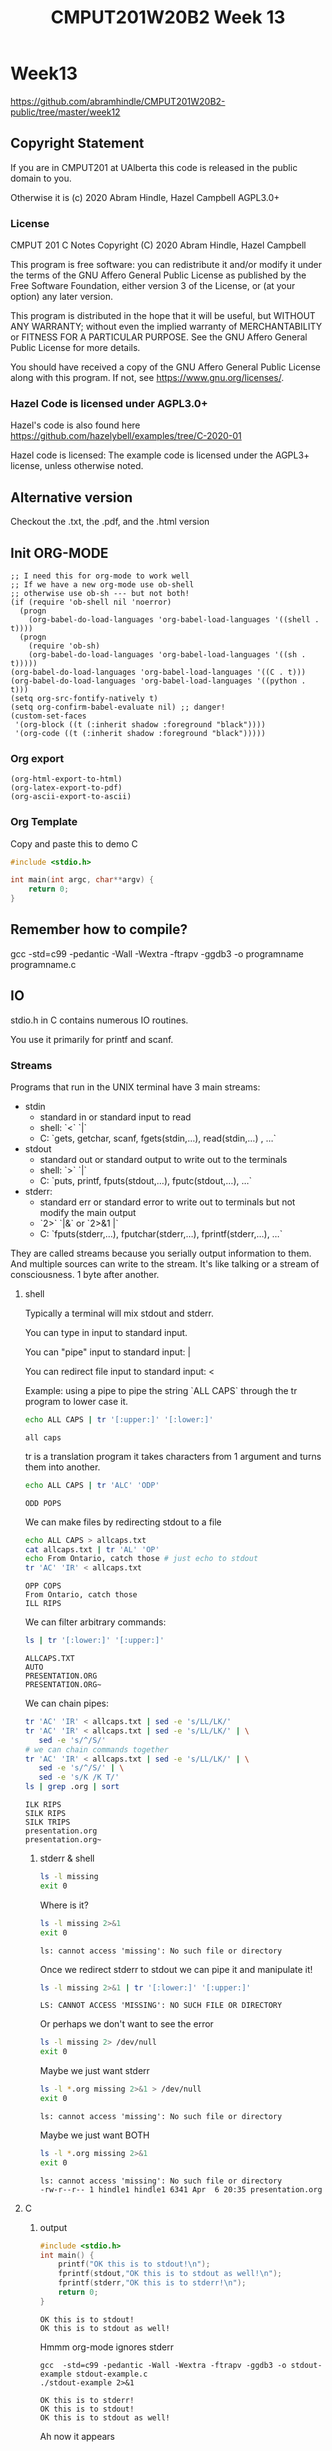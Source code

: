 #+TITLE: CMPUT201W20B2 Week 13
#+PROPERTY: header-args:C             :exports both :eval yes :flags -std=c99 -pedantic -Wall -Wextra -ftrapv -ggdb3 :eval yes :results value verbatim
#+PROPERTY: header-args:sh            :exports both :eval yes :results value verbatim
#+PROPERTY: header-args:shell         :exports both :eval yes :results value verbatim

* Week13
https://github.com/abramhindle/CMPUT201W20B2-public/tree/master/week12
** Copyright Statement

If you are in CMPUT201 at UAlberta this code is released in the public
domain to you.

Otherwise it is (c) 2020 Abram Hindle, Hazel Campbell AGPL3.0+

*** License

    CMPUT 201 C Notes
    Copyright (C) 2020 Abram Hindle, Hazel Campbell

    This program is free software: you can redistribute it and/or modify
    it under the terms of the GNU Affero General Public License as
    published by the Free Software Foundation, either version 3 of the
    License, or (at your option) any later version.

    This program is distributed in the hope that it will be useful,
    but WITHOUT ANY WARRANTY; without even the implied warranty of
    MERCHANTABILITY or FITNESS FOR A PARTICULAR PURPOSE.  See the
    GNU Affero General Public License for more details.

    You should have received a copy of the GNU Affero General Public License
    along with this program.  If not, see <https://www.gnu.org/licenses/>.


*** Hazel Code is licensed under AGPL3.0+

Hazel's code is also found here
https://github.com/hazelybell/examples/tree/C-2020-01

Hazel code is licensed: The example code is licensed under the AGPL3+
license, unless otherwise noted.

** Alternative version

Checkout the .txt, the .pdf, and the .html version

** Init ORG-MODE

#+BEGIN_SRC elisp
;; I need this for org-mode to work well
;; If we have a new org-mode use ob-shell
;; otherwise use ob-sh --- but not both!
(if (require 'ob-shell nil 'noerror)
  (progn
    (org-babel-do-load-languages 'org-babel-load-languages '((shell . t))))
  (progn
    (require 'ob-sh)
    (org-babel-do-load-languages 'org-babel-load-languages '((sh . t)))))
(org-babel-do-load-languages 'org-babel-load-languages '((C . t)))
(org-babel-do-load-languages 'org-babel-load-languages '((python . t)))
(setq org-src-fontify-natively t)
(setq org-confirm-babel-evaluate nil) ;; danger!
(custom-set-faces
 '(org-block ((t (:inherit shadow :foreground "black"))))
 '(org-code ((t (:inherit shadow :foreground "black")))))
#+END_SRC

#+RESULTS:

*** Org export
#+BEGIN_SRC elisp
(org-html-export-to-html)
(org-latex-export-to-pdf)
(org-ascii-export-to-ascii)
#+END_SRC

#+RESULTS:
: presentation.txt


*** Org Template
Copy and paste this to demo C

#+BEGIN_SRC C :exports both
#include <stdio.h>

int main(int argc, char**argv) {
    return 0;
}
#+END_SRC

#+RESULTS:

** Remember how to compile?

gcc  -std=c99 -pedantic -Wall -Wextra -ftrapv -ggdb3 -o programname programname.c

** IO

stdio.h in C contains numerous IO routines.

You use it primarily for printf and scanf.

*** Streams

Programs that run in the UNIX terminal have 3 main streams:

- stdin 
  - standard in or standard input to read
  - shell: `<` `|`
  - C: `gets, getchar, scanf, fgets(stdin,...), read(stdin,...) , ...`
- stdout
  - standard out or standard output to write out to the terminals
  - shell: `>` `|`
  - C: `puts, printf, fputs(stdout,...), fputc(stdout,...), ...`
- stderr: 
  - standard err or standard error to write out to terminals but not
    modify the main output
  - `2>` `|&` or `2>&1 |`
  - C: `fputs(stderr,...), fputchar(stderr,...), fprintf(stderr,...), ...`

They are called streams because you serially output information to
them. And multiple sources can write to the stream. It's like talking
or a stream of consciousness. 1 byte after another.

***** shell

Typically a terminal will mix stdout and stderr.

You can type in input to standard input.

You can "pipe" input to standard input: |

You can redirect file input to standard input: <

Example: using a pipe to pipe the string `ALL CAPS` through the tr
program to lower case it.

#+begin_src sh :exports both
echo ALL CAPS | tr '[:upper:]' '[:lower:]'
#+end_src

#+RESULTS:
: all caps

tr is a translation program it takes characters from 1 argument and
turns them into another.

#+begin_src sh :exports both
echo ALL CAPS | tr 'ALC' 'ODP'
#+end_src

#+RESULTS:
: ODD POPS

We can make files by redirecting stdout to a file
#+begin_src sh :exports both
echo ALL CAPS > allcaps.txt
cat allcaps.txt | tr 'AL' 'OP'
echo From Ontario, catch those # just echo to stdout
tr 'AC' 'IR' < allcaps.txt
#+end_src

#+RESULTS:
: OPP COPS
: From Ontario, catch those
: ILL RIPS

We can filter arbitrary commands:

#+begin_src sh :exports both
ls | tr '[:lower:]' '[:upper:]'
#+end_src

#+RESULTS:
: ALLCAPS.TXT
: AUTO
: PRESENTATION.ORG
: PRESENTATION.ORG~

We can chain pipes:
#+begin_src sh :exports both
tr 'AC' 'IR' < allcaps.txt | sed -e 's/LL/LK/'
tr 'AC' 'IR' < allcaps.txt | sed -e 's/LL/LK/' | \
   sed -e 's/^/S/'
# we can chain commands together
tr 'AC' 'IR' < allcaps.txt | sed -e 's/LL/LK/' | \
   sed -e 's/^/S/' | \
   sed -e 's/K /K T/'
ls | grep .org | sort
#+end_src

#+RESULTS:
: ILK RIPS
: SILK RIPS
: SILK TRIPS
: presentation.org
: presentation.org~


****** stderr & shell

#+begin_src sh :exports both
ls -l missing
exit 0
#+end_src

#+RESULTS:

Where is it?

#+begin_src sh :exports both
ls -l missing 2>&1
exit 0
#+end_src

#+RESULTS:
: ls: cannot access 'missing': No such file or directory

Once we redirect stderr to stdout we can pipe it and manipulate it!

#+begin_src sh :exports both
ls -l missing 2>&1 | tr '[:lower:]' '[:upper:]'
#+end_src

#+RESULTS:
: LS: CANNOT ACCESS 'MISSING': NO SUCH FILE OR DIRECTORY

Or perhaps we don't want to see the error

#+begin_src sh :exports both
ls -l missing 2> /dev/null
exit 0
#+end_src

#+RESULTS:

Maybe we just want stderr
#+begin_src sh :exports both
ls -l *.org missing 2>&1 > /dev/null
exit 0
#+end_src

#+RESULTS:
: ls: cannot access 'missing': No such file or directory

Maybe we just want BOTH
#+begin_src sh :exports both
ls -l *.org missing 2>&1
exit 0
#+end_src

#+RESULTS:
: ls: cannot access 'missing': No such file or directory
: -rw-r--r-- 1 hindle1 hindle1 6341 Apr  6 20:35 presentation.org

***** C
****** output
#+begin_src C :exports both :tangle stdout-example.c
#include <stdio.h>
int main() {
    printf("OK this is to stdout!\n");
    fprintf(stdout,"OK this is to stdout as well!\n");
    fprintf(stderr,"OK this is to stderr!\n");
    return 0;
}
#+end_src

#+RESULTS:
: OK this is to stdout!
: OK this is to stdout as well!

Hmmm org-mode ignores stderr

#+begin_src shell :exports both
gcc  -std=c99 -pedantic -Wall -Wextra -ftrapv -ggdb3 -o stdout-example stdout-example.c
./stdout-example 2>&1
#+end_src

#+RESULTS:
: OK this is to stderr!
: OK this is to stdout!
: OK this is to stdout as well!

Ah now it appears


****** input
#+begin_src C :eval no :exports both :tangle stdin-example.c
#include <stdio.h>
int main() {
    int input;
    if (scanf("%d", &input)!=1) abort();
    fprintf(stdout, "From stdin %d\n", input);
    fprintf(stderr, "ERR: From stdin %d\n", input);
    return 0;
}
#+end_src

#+begin_src shell :exports both
gcc  -std=c99 -pedantic -Wall -Wextra -ftrapv -ggdb3 -o stdin-example stdin-example.c
echo 10 | ./stdin-example 2>&1
echo 20 > 20.txt
echo 30 > 30.txt
./stdin-example 2>&1 < 20.txt
./stdin-example < 30.txt 2>&1
#+end_src

#+RESULTS:
: ERR: From stdin 10
: From stdin 10
: ERR: From stdin 20
: From stdin 20
: ERR: From stdin 30
: From stdin 30

You've mostly seen this before except the `fprintf(stderr,...)` part.

*** Files

Files can be addressed as streams as well. But we have to open and
close them. So we can treat files exactly like stdin and stdout but
with a few changes.

1. We need a file handle (like stdin, stdout, or stderr). This handle
   is for the OS to know which file the process is talking about.
2. We need to decide if we are reading write or both and we need to
   open a file to produce a file handle. Or use an existing one.
   - fopen
3. We need to write to it using write and f* operations.
   - fprintf
   - fputs   
3. We need to read from it using read and f* operations.
   - fgets
   - fgetc   
4. We need to close the file after we're done. fclose.

**** open and close

To open a file we use fopen. To close it we fclose. Don't use open and
close because that's not portable. That's for the OS.

#+begin_src C :eval no
FILE *fopen(const char *pathname, const char *mode);
int fclose(FILE *stream);
#+end_src

The mode is a string
- "r" - read
- "w" - write (erase file)
- "a" - append (add to end of file)
- "r+" - read and write
- "w+" - write and read (erase file)
- "a+" - append and read

#+begin_src C :eval no
FILE * f_cb = fopen("coolbears.txt", "w"); // open coolbears.txt for writing
int fclose(f_cb); // close coolbears.txt
#+end_src

If you don't close a file you can lose bytes you wrote to it because
they didn't get flushed to disk. This is important because people
might kill your program your you might reboot or shutdown the
computer. If you want to ensure data is written try to engage in
flush. Sometimes no data will appear until you flush or close the
file. Keep those pipes clean.

#+begin_src C :exports both
#include <stdio.h>
#define SIZE 1024
int main() {
    char buffer[SIZE] = {'\0'};
    // open coolbears.txt for writing
    FILE * f_cb  = fopen("coolbears.txt", "w"); 
    fputs("Polar bears", f_cb);
    fclose(f_cb);
    FILE * f_cbr = fopen("coolbears.txt", "r"); 
    fgets(buffer, SIZE, f_cbr);
    printf("%s\n",buffer);
    fclose(f_cbr);
}
#+end_src

#+RESULTS:
: Polar bears

OK but what if we don't close it?

#+begin_src C :exports both
#include <stdio.h>
#define SIZE 1024
int main() {
    char buffer[SIZE] = {'\0'};
    // open coolbears.txt for writing
    FILE * f_cb  = fopen("coolbears.txt", "w"); 
    fputs("Polar bears", f_cb);
    FILE * f_cbr = fopen("coolbears.txt", "r"); 
    fgets(buffer, SIZE, f_cbr);
    printf("This is the buffer before close: %s\n",buffer);
    fclose(f_cbr);
    fclose(f_cb);
    f_cbr = fopen("coolbears.txt", "r"); 
    fgets(buffer, SIZE, f_cbr);
    printf("This is the buffer after close: %s\n",buffer);
    fclose(f_cbr);
    printf("Close your buffers!");
}
#+end_src

#+RESULTS:
: This is the buffer before close: 
: This is the buffer after close: Polar bears
: Close your buffers!

#+begin_src sh :exports both
cat coolbears.txt
#+end_src

#+RESULTS:
: Polar bears

Now let's see what flush does for us!
#+begin_src C :exports both
#include <stdio.h>
#define SIZE 1024
int main() {
    char buffer[SIZE] = {'\0'};
    // open coolbears.txt for writing
    FILE * f_cb  = fopen("coolbears.txt", "w"); 
    fputs("Polar bears", f_cb);
    fflush(f_cb); // WE'RE FLUSHING!
    FILE * f_cbr = fopen("coolbears.txt", "r"); 
    fgets(buffer, SIZE, f_cbr);
    printf("This is the buffer before close but after flush: %s\n",buffer);
    fclose(f_cbr);
    fclose(f_cb);
    f_cbr = fopen("coolbears.txt", "r"); 
    fgets(buffer, SIZE, f_cbr);
    printf("This is the buffer after close: %s\n",buffer);
    fclose(f_cbr);
    printf("Close your buffers! Keep your pipes clean");
}
#+end_src

#+RESULTS:
: This is the buffer before close but after flush: Polar bears
: This is the buffer after close: Polar bears
: Close your buffers!

**** writing
***** fprintf
#+begin_src C :exports both
#include <stdio.h>
#include <stdlib.h>
#define SIZE 1024
int main() {
    srand(time(NULL));
    char buffer[SIZE] = {'\0'};
    // open coolbears.txt for writing
    FILE * f_cb  = fopen("fprintf.txt", "w"); 
    // It's just like printf!
    fprintf(f_cb,"A random number %d\n", rand());
    fclose(f_cb);
    FILE * f_cbr = fopen("fprintf.txt", "r"); 
    fgets(buffer, SIZE, f_cbr);
    printf("%s\n",buffer);
    fclose(f_cbr);
}
#+end_src

#+RESULTS:
: A random number 1887874972

**** reading
***** fscanf
#+begin_src C :exports both
#include <stdio.h>
#include <stdlib.h>
#define SIZE 1024
#define CHECK(x) ((x)==1)?1:(abort(),0);
int main() {
    srand(time(NULL));
    char buffer[SIZE] = {'\0'};
    // open coolbears.txt for writing
    FILE * f_cb  = fopen("fprintf.txt", "w"); 
    // It's just like printf!
    fprintf(f_cb,"A random number %d\n", rand());
    fclose(f_cb);
    FILE * f_cbr = fopen("fprintf.txt", "r"); 
    for (int i = 0 ; i < 3; i++) {
        CHECK(fscanf(f_cbr, "%s",buffer));
        printf("%s\n",buffer);
    }
    int input=0;
    CHECK(fscanf(f_cbr, "%d",&input));
    printf("%d\n", input);
    fclose(f_cbr);
    return 0;
}
#+end_src

#+RESULTS:
: A
: random
: number
: 1558341960

***** fgets

fgets gets a little complicated because you have to test for EOF.

You can check for an null response and use feof, but probably you have
to do both.

#+begin_src C :exports both
#include <stdio.h>
#include <stdlib.h>
#include <time.h>
#define SIZE 1024
#define N 8
int main() {
    char buffer[SIZE] = {'\0'};
    srand(time(NULL));
    // open coolbears.txt for writing
    FILE * f_cb  = fopen("fgets.txt", "w"); 
    // It's just like printf!
    const int totalLines = 1 + (rand() % N);
    for (int i = 0 ; i < totalLines; i++) {
        fprintf(f_cb,"A random number %d\n", rand());
    }
    fclose(f_cb);
    FILE * f_cbr = fopen("fgets.txt", "r"); 
    while(!feof(f_cbr)) {
        if (fgets(buffer, SIZE, f_cbr)) {
           printf("fgets.txt: %s", buffer);
        }
    }
    fclose(f_cbr);
    return 0;
}
#+end_src

#+RESULTS:
: fgets.txt: A random number 1696256828
: fgets.txt: A random number 382707092
: fgets.txt: A random number 92505306
: fgets.txt: A random number 1788338362
: fgets.txt: A random number 1530091624
: fgets.txt: A random number 1545090145
: fgets.txt: A random number 2139568362


**** flushing

If you want to ensure something gets to a file or a term you should
flush. Typically I/O is BUFFERED. Buffered means it is flushed once a
certain threshold is met, typically size but sometimes time (depending
on the system). Buffered will increase latency to print something but
will often improve overall bandwidth to disk.

#+begin_src C :eval no
fflush(FILE * stream); // will flush your stream
#+end_src

Flush when you need to.

#+begin_src C :exports code :eval no :tangle fflushrandr.c
#include <stdio.h>
#include <stdlib.h>
#include <time.h>
#include <unistd.h>
#define SIZE 5
int main() {
    srand(time(NULL));
    FILE * file = fopen("fflush.txt", "w"); 
    for (int i = 0 ; i < SIZE; i++) {
        fprintf(file, "%d\n", rand());
        fflush(file); // WE'RE FLUSHING!
        sleep(1);
    }
    fclose(file);
}
#+end_src

#+begin_src C :exports code :eval no :tangle fflushreader.c
#include <time.h>
#include <stdio.h>
#include <unistd.h>
#define SIZE 20
#define BUFF 1024
int main() {
    char buffer[BUFF];
    FILE * file = fopen("fflush.txt", "r"); 
    while(!feof(file)) {
        if (!fgets(buffer,BUFF,file)) {
            break;
        }
        printf("%s", buffer);
        sleep(1);
    }
    fclose(file);
}
#+end_src

#+begin_src sh :exports both
gcc  -std=c99 -pedantic -Wall -Wextra -ftrapv -ggdb3 -o fflushrandr fflushrandr.c && \
gcc  -std=c99 -pedantic -Wall -Wextra -ftrapv -ggdb3 -o fflushreader fflushreader.c && \
echo This will take 7 seconds && \
( ./fflushrandr & sleep 2; ./fflushreader)
#+end_src

#+RESULTS:
: This will take 7 seconds
: 413493830
: 851365006
: 290153846
: 1232904670
: 705823962
**** Binary Files

From stdio.h:
#+begin_src C :exports code :eval no
       size_t fread(void *ptr, size_t size, size_t nmemb, FILE *stream);

       size_t fwrite(const void *ptr, size_t size, size_t nmemb,
                     FILE *stream);
#+end_src

fread and fwrite will write memory to a stream and back again. Any
pointer can be used, the bytes in memory will be serialized in and
out. It will not be compiler and architecture portable so carefully
craft your structs before you write them out. Use explicit padding.
For 64-bit and 32-bit compatibility pad to modulus 8 bytes.

#+begin_src C :exports both :eval yes :tangle binarywrite.c
#include <assert.h>
#include <stdio.h>
#include <stdlib.h>
#include <time.h>
#define SIZE 5
struct demo {
    int i;
    float f;
    double d;
    char c;
};
int main() {
    srand(time(NULL));
    FILE * file = fopen("binary.bin", "w"); 
    int realSize = 1 + (rand() % SIZE);
    assert(1==fwrite(&realSize, sizeof(int), 1, file));
    for (int i = 0 ; i < realSize; i++) {
        struct demo randd;
        randd.i = rand();
        randd.f = rand() / 2.0F;
        randd.d = 1.0 / (rand()+1.0);
        randd.c = 'X';
        printf("Writing %d\n", randd.i);
        printf("\tWriting %g\n", randd.f);
        printf("\tWriting %g\n", randd.d);
        printf("\tWriting %c\n", randd.c);
        assert(1==fwrite(&randd, sizeof(randd), 1, file));
    }
    fclose(file);
}
#+end_src

#+RESULTS:
#+begin_example
Writing 1487396678
	Writing 6.62951e+07
	Writing 4.71371e-10
	Writing X
Writing 237319659
	Writing 6.43308e+08
	Writing 1.11901e-09
	Writing X
Writing 775792282
	Writing 2.55359e+07
	Writing 1.45765e-09
	Writing X
#+end_example

#+begin_src C :exports both :eval yes :tangle binaryread.c
#include <assert.h>
#include <time.h>
#include <stdio.h>
#define BUFF 1024
struct demo {
    int i;
    float f;
    double d;
    char c;
};
int main() {
    char buffer[BUFF];
    FILE * file = fopen("binary.bin", "r"); 
    int size=0;
    assert(1==fread(&size, sizeof(size), 1, file));

    while(!feof(file)) {
        struct demo readDemo;
        if (1!=fread(&readDemo, sizeof(readDemo), 1, file)) {
           break;
        }
        printf("Reading %d\n", readDemo.i);
        printf("\tReading %f\n", readDemo.f);
        printf("\tReading %g\n", readDemo.d);
        printf("\tReading %c\n", readDemo.c);
    }
    fclose(file);
}
#+end_src

#+RESULTS:
#+begin_example
Reading 1487396678
	Reading 66295088.000000
	Reading 4.71371e-10
	Reading X
Reading 237319659
	Reading 643307584.000000
	Reading 1.11901e-09
	Reading X
Reading 775792282
	Reading 25535876.000000
	Reading 1.45765e-09
	Reading X
#+end_example

When you write out structs, watch for padding. Look for the letter X.
Count the number of bytes after the last X.

#+begin_src sh :exports both
hexdump -C binary.bin
#+end_src

#+RESULTS:
: 00000000  03 00 00 00 46 df a7 58  4c e5 7c 4c f8 33 9e 94  |....F..XL.|L.3..|
: 00000010  38 32 00 3e 58 bb 91 ff  b0 55 00 00 eb 35 25 0e  |82.>X....U...5%.|
: 00000020  61 60 19 4e 58 33 c3 03  76 39 13 3e 58 bb 91 ff  |a`.NX3..v9.>X...|
: 00000030  b0 55 00 00 9a a6 3d 2e  c2 d2 c2 4b 11 b0 26 8e  |.U....=....K..&.|
: 00000040  d1 0a 19 3e 58 bb 91 ff  b0 55 00 00              |...>X....U..|
: 0000004c

*** Command line arguments

To get arguments from the commandline you can add the parameters:
- `int argc` -- number of commandline arguments
- `char ** argv` -- array of strings of commandline arguments

#+begin_src C :exports both :tangle argv.c
#include <stdio.h>

int main(int argc, char ** argv) {
    for (int i = 0 ; i < argc; i++) {
        printf("arg %d: %s\t", i, argv[i]);
    }
    puts("");
}
#+end_src

#+RESULTS:
: arg 0: /tmp/babel-7888jxN/C-bin-7888FYP

#+begin_src sh :exports both
gcc  -std=c99 -pedantic -Wall -Wextra -ftrapv -ggdb3 -o argv argv.c && \
./argv &&  \
./argv 1  && \
./argv 1 2 && \
./argv 1 2 3 && \
cp -f argv argv-new && \
./argv-new 1 2 3 
#+end_src

#+RESULTS:
: arg 0: ./argv	
: arg 0: ./argv	arg 1: 1	
: arg 0: ./argv	arg 1: 1	arg 2: 2	
: arg 0: ./argv	arg 1: 1	arg 2: 2	arg 3: 3	
: arg 0: ./argv-new	arg 1: 1	arg 2: 2	arg 3: 3	

So atoi is your friend :)

#+begin_src C :exports both :eval no :tangle argvrand.c
#include <stdio.h>
#include <stdlib.h>

int main(int argc, char ** argv) {
    if (argc != 2) { exit(1); }
    int n = atoi(argv[1]);
    for (int i = 0 ; i < n; i++) {
        printf("%d\t", rand());
    }
    printf("\n");
}
#+end_src

#+RESULTS:

#+begin_src sh :exports both
gcc  -std=c99 -pedantic -Wall -Wextra -ftrapv -ggdb3 \
     -o argvrand argvrand.c && \
(./argvrand || echo not enough args: $?) && \
./argvrand 1 && \
./argvrand 2 && \
./argvrand 3 && \
./argvrand 0 
#+end_src

#+RESULTS:
: not enough args: 1
: 1804289383	
: 1804289383	846930886	
: 1804289383	846930886	1681692777	
: 



*** mmap()

mmap is neat, it maps memory from a file or even a process to pointers
in memory. We do this with shared libraries too. So you can read and
write to a file just by writing to memory. The OS deals with it very
effeciently you just have to be very size aware. mmapping files is not
good for streams and stream processing, it gets complicated. It is
good for fixed sized structs.

#+begin_src C :exports both :eval yes :tangle mmapread.c
#include <assert.h>
#include <sys/mman.h>
#include <sys/types.h>
#include <stdio.h>
#include <stdlib.h>
#include <time.h>
#define SIZE 2
struct demo {
    int i;
    float f;
    double d;
    char c;
    // char cc[7]; // you can make padding explicit
};
int main() {
    srand(time(NULL));
    FILE * file = fopen("binary.bin", "r"); 
    int fd = fileno(file);
    int rsize = 0;
    assert(1==fread(&rsize, sizeof(rsize), 1, file));
    const size_t size = sizeof(struct demo) * rsize;
    printf("N %d struct demos are in binary.bin\n", rsize);
    printf("mmapping %u bytes of memory from the file\n", size);
    int * mapped = mmap(0, 
        size,
        PROT_READ, // | PROT_WRITE, 
        MAP_SHARED, 
        fd, 
        0);
    if (mapped == MAP_FAILED) {
        perror("mmap");
        exit(1);
    }
    // read 4 bytes from the head
    assert(rsize == (int)*mapped);
    // really abusive but we're 1 int after the start eh
    struct demo * demos = (struct demo *)(mapped+1);
    // OK now look for the read ?
    for (int i = 0 ; i < rsize; i++) {
        struct demo randd = demos[i];
        printf("Reading %d\n", randd.i);
        printf("\tReading %g\n", randd.f);
        printf("\tReading %g\n", randd.d);
        printf("\tReading %c\n", randd.c);
    }
    munmap(demos, size);
    fclose(file);
}
#+end_src

#+RESULTS:
#+begin_example
N 3 struct demos are in binary.bin
mmapping 72 bytes of memory from the file
Reading 1487396678
	Reading 6.62951e+07
	Reading 4.71371e-10
	Reading X
Reading 237319659
	Reading 6.43308e+08
	Reading 1.11901e-09
	Reading X
Reading 775792282
	Reading 2.55359e+07
	Reading 1.45765e-09
	Reading X
#+end_example

If you want to see some bad code that's small and uses mmap checkout:

https://github.com/abramhindle/a-simple-pseudo-bayesian-spam-filter/blob/master/filter.c

** References

KN King, C Programming, Chapter 28, 2nd Edition

Hazel Cambell's thorough notes on Stream I/O:
https://docs.google.com/document/d/1b48EzfP03JYEFt42wCajU5kv76oVbTxEXa2JO0q17ag/edit
